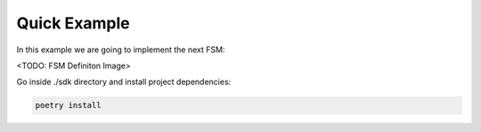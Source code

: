 Quick Example
==================

In this example we are going to implement the next FSM:

<TODO: FSM Definiton Image>

Go inside ./sdk directory and install project dependencies:

.. code-block:: console

    poetry install
